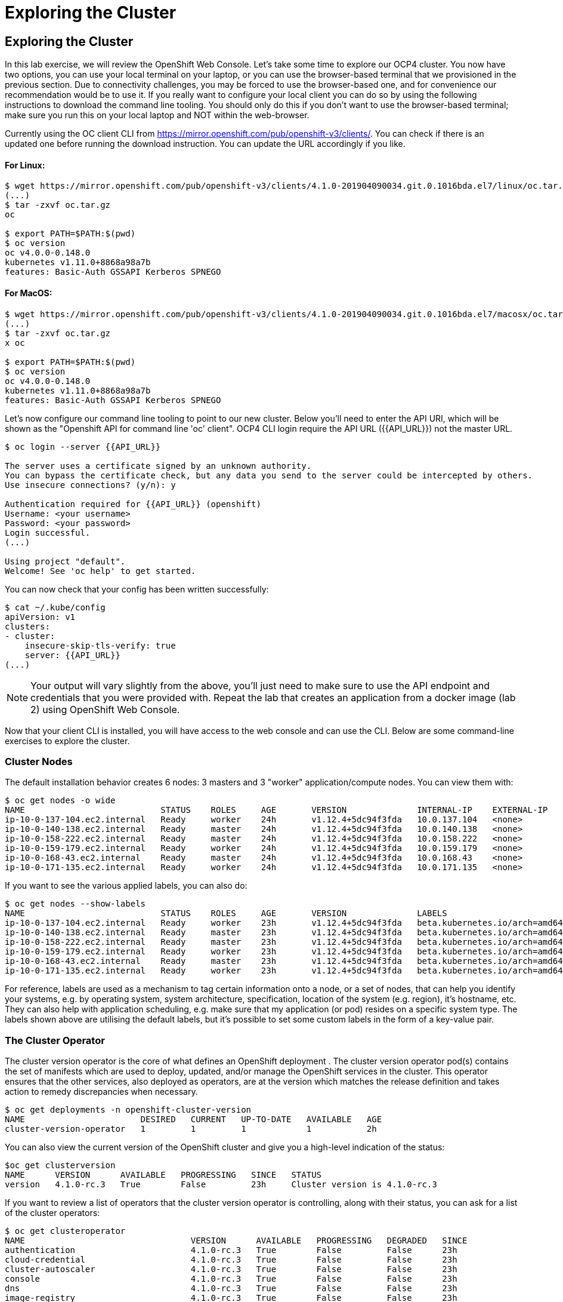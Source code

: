 [[exploring-the-cluster]]
= Exploring the Cluster

== Exploring the Cluster

In this lab exercise, we will review the OpenShift Web Console.
Let's take some time to explore our  OCP4 cluster. You now have two options, you can use your local terminal on your laptop, or you can use the browser-based terminal that we provisioned in the previous section. Due to connectivity challenges, you may be forced to use the browser-based one, and for convenience our recommendation would be to use it. If you really want to configure your local client you can do so by using the following instructions to download the command line tooling. You should only do this if you don't want to use the browser-based terminal; make sure you run this on your local laptop and NOT within the web-browser.

Currently using the OC client CLI from https://mirror.openshift.com/pub/openshift-v3/clients/. You can check if there is an updated one before running the download instruction. You can update the URL accordingly if you like.

==== For Linux:


```
$ wget https://mirror.openshift.com/pub/openshift-v3/clients/4.1.0-201904090034.git.0.1016bda.el7/linux/oc.tar.gz
(...)
$ tar -zxvf oc.tar.gz
oc

$ export PATH=$PATH:$(pwd)
$ oc version
oc v4.0.0-0.148.0
kubernetes v1.11.0+8868a98a7b
features: Basic-Auth GSSAPI Kerberos SPNEGO
```

==== For MacOS:

```
$ wget https://mirror.openshift.com/pub/openshift-v3/clients/4.1.0-201904090034.git.0.1016bda.el7/macosx/oc.tar.gz
(...)
$ tar -zxvf oc.tar.gz
x oc

$ export PATH=$PATH:$(pwd)
$ oc version
oc v4.0.0-0.148.0
kubernetes v1.11.0+8868a98a7b
features: Basic-Auth GSSAPI Kerberos SPNEGO
```

Let's now configure our command line tooling to point to our new cluster.
Below you'll need to enter the API URI, which will be shown as the "Openshift API for command line 'oc' client".
OCP4 CLI login require the API URL ({{API_URL}}) not the master URL.

```
$ oc login --server {{API_URL}}

The server uses a certificate signed by an unknown authority.
You can bypass the certificate check, but any data you send to the server could be intercepted by others.
Use insecure connections? (y/n): y

Authentication required for {{API_URL}} (openshift)
Username: <your username>
Password: <your password>
Login successful.
(...)

Using project "default".
Welcome! See 'oc help' to get started.
```

You can now check that your config has been written successfully:

```
$ cat ~/.kube/config
apiVersion: v1
clusters:
- cluster:
    insecure-skip-tls-verify: true
    server: {{API_URL}}
(...)
```

NOTE: Your output will vary slightly from the above, you'll just need to make sure to use the API endpoint and credentials that you were provided with.
Repeat the lab that creates an application from a docker image (lab 2) using OpenShift Web
Console.

Now that your client CLI is installed, you will have access to the web console and can use the CLI. Below are some command-line exercises to explore the cluster.

=== Cluster Nodes

The default installation behavior creates 6 nodes: 3 masters and 3 "worker" application/compute nodes. You can view them with:

```
$ oc get nodes -o wide
NAME                           STATUS    ROLES     AGE       VERSION              INTERNAL-IP    EXTERNAL-IP   OS-IMAGE                          KERNEL-VERSION              CONTAINER-RUNTIME
ip-10-0-137-104.ec2.internal   Ready     worker    24h       v1.12.4+5dc94f3fda   10.0.137.104   <none>        Red Hat CoreOS 400.7.20190301.0   3.10.0-957.5.1.el7.x86_64   cri-o://1.12.6-1.rhaos4.0.git2f0cb0d.el7
ip-10-0-140-138.ec2.internal   Ready     master    24h       v1.12.4+5dc94f3fda   10.0.140.138   <none>        Red Hat CoreOS 400.7.20190301.0   3.10.0-957.5.1.el7.x86_64   cri-o://1.12.6-1.rhaos4.0.git2f0cb0d.el7
ip-10-0-158-222.ec2.internal   Ready     master    24h       v1.12.4+5dc94f3fda   10.0.158.222   <none>        Red Hat CoreOS 400.7.20190301.0   3.10.0-957.5.1.el7.x86_64   cri-o://1.12.6-1.rhaos4.0.git2f0cb0d.el7
ip-10-0-159-179.ec2.internal   Ready     worker    24h       v1.12.4+5dc94f3fda   10.0.159.179   <none>        Red Hat CoreOS 400.7.20190301.0   3.10.0-957.5.1.el7.x86_64   cri-o://1.12.6-1.rhaos4.0.git2f0cb0d.el7
ip-10-0-168-43.ec2.internal    Ready     master    24h       v1.12.4+5dc94f3fda   10.0.168.43    <none>        Red Hat CoreOS 400.7.20190301.0   3.10.0-957.5.1.el7.x86_64   cri-o://1.12.6-1.rhaos4.0.git2f0cb0d.el7
ip-10-0-171-135.ec2.internal   Ready     worker    24h       v1.12.4+5dc94f3fda   10.0.171.135   <none>
```

If you want to see the various applied labels, you can also do:

```
$ oc get nodes --show-labels
NAME                           STATUS    ROLES     AGE       VERSION              LABELS
ip-10-0-137-104.ec2.internal   Ready     worker    23h       v1.12.4+5dc94f3fda   beta.kubernetes.io/arch=amd64,beta.kubernetes.io/instance-type=m4.large,beta.kubernetes.io/os=linux,failure-domain.beta.kubernetes.io/region=us-east-1,failure-domain.beta.kubernetes.io/zone=us-east-1a,kubernetes.io/hostname=ip-10-0-137-104,node-role.kubernetes.io/worker=
ip-10-0-140-138.ec2.internal   Ready     master    23h       v1.12.4+5dc94f3fda   beta.kubernetes.io/arch=amd64,beta.kubernetes.io/instance-type=m4.xlarge,beta.kubernetes.io/os=linux,failure-domain.beta.kubernetes.io/region=us-east-1,failure-domain.beta.kubernetes.io/zone=us-east-1a,kubernetes.io/hostname=ip-10-0-140-138,node-role.kubernetes.io/master=
ip-10-0-158-222.ec2.internal   Ready     master    23h       v1.12.4+5dc94f3fda   beta.kubernetes.io/arch=amd64,beta.kubernetes.io/instance-type=m4.xlarge,beta.kubernetes.io/os=linux,failure-domain.beta.kubernetes.io/region=us-east-1,failure-domain.beta.kubernetes.io/zone=us-east-1b,kubernetes.io/hostname=ip-10-0-158-222,node-role.kubernetes.io/master=
ip-10-0-159-179.ec2.internal   Ready     worker    23h       v1.12.4+5dc94f3fda   beta.kubernetes.io/arch=amd64,beta.kubernetes.io/instance-type=m4.large,beta.kubernetes.io/os=linux,failure-domain.beta.kubernetes.io/region=us-east-1,failure-domain.beta.kubernetes.io/zone=us-east-1b,kubernetes.io/hostname=ip-10-0-159-179,node-role.kubernetes.io/worker=
ip-10-0-168-43.ec2.internal    Ready     master    23h       v1.12.4+5dc94f3fda   beta.kubernetes.io/arch=amd64,beta.kubernetes.io/instance-type=m4.xlarge,beta.kubernetes.io/os=linux,failure-domain.beta.kubernetes.io/region=us-east-1,failure-domain.beta.kubernetes.io/zone=us-east-1c,kubernetes.io/hostname=ip-10-0-168-43,node-role.kubernetes.io/master=
ip-10-0-171-135.ec2.internal   Ready     worker    23h       v1.12.4+5dc94f3fda   beta.kubernetes.io/arch=amd64,beta.kubernetes.io/instance-type=m4.large,beta.kubernetes.io/os=linux,failure-domain.beta.kubernetes.io/region=us-east-1,failure-domain.beta.kubernetes.io/zone=us-east-1c,kubernetes.io/hostname=ip-10-0-171-135,node-role.kubernetes.io/worker=
```

For reference, labels are used as a mechanism to tag certain information onto a node, or a set of nodes, that can help you identify your systems, e.g. by operating system, system architecture, specification, location of the system (e.g. region), it's hostname, etc. They can also help with application scheduling, e.g. make sure that my application (or pod) resides on a specific system type. The labels shown above are utilising the default labels, but it's possible to set some custom labels in the form of a key-value pair.

=== The Cluster Operator

The cluster version operator is the core of what defines an OpenShift deployment . The cluster version operator pod(s) contains the set of manifests which are used to deploy, updated, and/or manage the OpenShift services in the cluster. This operator ensures that the other services, also deployed as operators, are at the version which matches the release definition and takes action to remedy discrepancies when necessary.

```
$ oc get deployments -n openshift-cluster-version
NAME                       DESIRED   CURRENT   UP-TO-DATE   AVAILABLE   AGE
cluster-version-operator   1         1         1            1           2h
```

You can also view the current version of the OpenShift cluster and give you a high-level indication of the status:

```
$oc get clusterversion
NAME      VERSION      AVAILABLE   PROGRESSING   SINCE   STATUS
version   4.1.0-rc.3   True        False         23h     Cluster version is 4.1.0-rc.3
```

If you want to review a list of operators that the cluster version operator is controlling, along with their status, you can ask for a list of the cluster operators:

```
$ oc get clusteroperator
NAME                                 VERSION      AVAILABLE   PROGRESSING   DEGRADED   SINCE
authentication                       4.1.0-rc.3   True        False         False      23h
cloud-credential                     4.1.0-rc.3   True        False         False      23h
cluster-autoscaler                   4.1.0-rc.3   True        False         False      23h
console                              4.1.0-rc.3   True        False         False      23h
dns                                  4.1.0-rc.3   True        False         False      23h
image-registry                       4.1.0-rc.3   True        False         False      23h
ingress                              4.1.0-rc.3   True        False         False      23h
kube-apiserver                       4.1.0-rc.3   True        False         False      23h
kube-controller-manager              4.1.0-rc.3   True        False         False      23h
kube-scheduler                       4.1.0-rc.3   True        False         False      23h
machine-api                          4.1.0-rc.3   True        False         False      23h
machine-config                       4.1.0-rc.3   True        False         False      23h
marketplace                          4.1.0-rc.3   True        False         False      23h
monitoring                           4.1.0-rc.3   True        False         False      23h
network                              4.1.0-rc.3   True        False         False      23h
node-tuning                          4.1.0-rc.3   True        False         False      23h
openshift-apiserver                  4.1.0-rc.3   True        False         False      23h
openshift-controller-manager         4.1.0-rc.3   True        False         False      23h
openshift-samples                    4.1.0-rc.3   True        False         False      23h
operator-lifecycle-manager           4.1.0-rc.3   True        False         False      23h
operator-lifecycle-manager-catalog   4.1.0-rc.3   True        False         False      23h
service-ca                           4.1.0-rc.3   True        False         False      23h
service-catalog-apiserver            4.1.0-rc.3   True        False         False      23h
service-catalog-controller-manager   4.1.0-rc.3   True        False         False      23h
storage                              4.1.0-rc.3   True        False         False      23h
```

Or a more comprehensive way of getting a list of operators running on the cluster, along with the link to the code, the documentation, and the commit that provided the functionality is as follows

```
[~] $ oc adm release info --commits
Name:      4.1.0-rc.3
Digest:    sha256:713aae8687cf8a3cb5c2c504f65532dfe11e1b3534448ea9eeef5b0931d3e208
Created:   2019-05-10 18:39:16 +0000 UTC
OS/Arch:   linux/amd64
Manifests: 287

Release Metadata:
  Version:  4.1.0-rc.3
  Upgrades: <none>
  Metadata:
    description: beta 5
  Metadata:
    url: https://errata.devel.redhat.com/advisory/38252

Component Versions:
  Kubernetes 1.13.4

Images:
  NAME                                          REPO
  aws-machine-controllers                       https://github.com/openshift/cluster-api-provider-aws
  azure-machine-controllers                     https://github.com/openshift/cluster-api-provider-azure
  baremetal-machine-controllers                 https://github.com/openshift/cluster-api-provider-baremetal
  cli                                           https://github.com/openshift/ose
  cli-artifacts                                 https://github.com/openshift/ose
  cloud-credential-operator                     https://github.com/openshift/cloud-credential-operator
  cluster-authentication-operator               https://github.com/openshift/cluster-authentication-operator
  cluster-autoscaler                            https://github.com/openshift/kubernetes-autoscaler
  cluster-autoscaler-operator                   https://github.com/openshift/cluster-autoscaler-operator
  cluster-bootstrap                             https://github.com/openshift/cluster-bootstrap
  cluster-config-operator                       https://github.com/openshift/cluster-config-operator
  cluster-dns-operator                          https://github.com/openshift/cluster-dns-operator
  cluster-image-registry-operator               https://github.com/openshift/cluster-image-registry-operator
  cluster-ingress-operator                      https://github.com/openshift/cluster-ingress-operator
  cluster-kube-apiserver-operator               https://github.com/openshift/cluster-kube-apiserver-operator
  cluster-kube-controller-manager-operator      https://github.com/openshift/cluster-kube-controller-manager-operator
  cluster-kube-scheduler-operator               https://github.com/openshift/cluster-kube-scheduler-operator
  cluster-machine-approver                      https://github.com/openshift/cluster-machine-approver
  cluster-monitoring-operator                   https://github.com/openshift/cluster-monitoring-operator
  cluster-network-operator                      https://github.com/openshift/cluster-network-operator
  cluster-node-tuned                            https://github.com/openshift/openshift-tuned
  cluster-node-tuning-operator                  https://github.com/openshift/cluster-node-tuning-operator
  cluster-openshift-apiserver-operator          https://github.com/openshift/cluster-openshift-apiserver-operator
  cluster-openshift-controller-manager-operator https://github.com/openshift/cluster-openshift-controller-manager-operator
  cluster-samples-operator                      https://github.com/openshift/cluster-samples-operator
  cluster-storage-operator                      https://github.com/openshift/cluster-storage-operator
  cluster-svcat-apiserver-operator              https://github.com/openshift/cluster-svcat-apiserver-operator
  cluster-svcat-controller-manager-operator     https://github.com/openshift/cluster-svcat-controller-manager-operator
  cluster-version-operator                      https://github.com/openshift/cluster-version-operator
  configmap-reloader                            https://github.com/openshift/configmap-reload
  console                                       https://github.com/openshift/console
  console-operator                              https://github.com/openshift/console-operator
  container-networking-plugins-supported        https://github.com/openshift/containernetworking-plugins
  container-networking-plugins-unsupported      https://github.com/openshift/containernetworking-plugins
  coredns                                       https://github.com/openshift/coredns
  deployer                                      https://github.com/openshift/ose
  docker-builder                                https://github.com/openshift/builder
  docker-registry                               https://github.com/openshift/image-registry
  etcd                                          https://github.com/openshift/etcd
  grafana                                       https://github.com/openshift/grafana
  haproxy-router                                https://github.com/openshift/router
  hyperkube                                     https://github.com/openshift/ose
  hypershift                                    https://github.com/openshift/ose
  installer                                     https://github.com/openshift/installer
  installer-artifacts                           https://github.com/openshift/installer
  jenkins                                       https://github.com/openshift/jenkins
  jenkins-agent-maven                           https://github.com/openshift/jenkins
  jenkins-agent-nodejs                          https://github.com/openshift/jenkins
  k8s-prometheus-adapter                        https://github.com/openshift/k8s-prometheus-adapter
  kube-client-agent                             https://github.com/openshift/kubecsr
  kube-etcd-signer-server                       https://github.com/openshift/kubecsr
  kube-rbac-proxy                               https://github.com/openshift/kube-rbac-proxy
  kube-state-metrics                            https://github.com/openshift/kube-state-metrics
  libvirt-machine-controllers                   https://github.com/openshift/cluster-api-provider-libvirt
  machine-api-operator                          https://github.com/openshift/machine-api-operator
  machine-config-controller                     https://github.com/openshift/machine-config-operator
  machine-config-daemon                         https://github.com/openshift/machine-config-operator
  machine-config-operator                       https://github.com/openshift/machine-config-operator
  machine-config-server                         https://github.com/openshift/machine-config-operator
  machine-os-content
  multus-cni                                    https://github.com/openshift/multus-cni
  must-gather                                   https://github.com/openshift/must-gather
  node                                          https://github.com/openshift/ose
  oauth-proxy                                   https://github.com/openshift/oauth-proxy
  openstack-machine-controllers                 https://github.com/openshift/cluster-api-provider-openstack
  operator-lifecycle-manager                    https://github.com/operator-framework/operator-lifecycle-manager
  operator-marketplace                          https://github.com/operator-framework/operator-marketplace
  operator-registry                             https://github.com/operator-framework/operator-registry
  ovn-kubernetes                                https://github.com/openshift/ose-ovn-kubernetes
  pod                                           https://github.com/openshift/images
  prom-label-proxy                              https://github.com/openshift/prom-label-proxy
  prometheus                                    https://github.com/openshift/prometheus
  prometheus-alertmanager                       https://github.com/openshift/prometheus-alertmanager
  prometheus-config-reloader                    https://github.com/openshift/prometheus-operator
  prometheus-node-exporter                      https://github.com/openshift/node_exporter
  prometheus-operator                           https://github.com/openshift/prometheus-operator
  service-ca-operator                           https://github.com/openshift/service-ca-operator
  service-catalog                               https://github.com/openshift/service-catalog
  setup-etcd-environment                        https://github.com/openshift/machine-config-operator
  sriov-cni                                     https://github.com/openshift/sriov-cni
  sriov-network-device-plugin                   https://github.com/openshift/sriov-network-device-plugin
  telemeter                                     https://github.com/openshift/telemeter
  tests                                         https://github.com/openshift/ose
```

You can also rsh (remote shell access) into the running Operator and see the various manifests associated with the installed release of OpenShift:

```
$ oc rsh -n openshift-cluster-version deployments/cluster-version-operator
```

Then to list the available manifests:


```
sh-4.2# ls -l /release-manifests/
total 1876
-r--r--r--. 1 root root   4431 May  9 16:20 0000_03_authorization-openshift_01_rolebindingrestriction.crd.yaml
-r--r--r--. 1 root root   3375 May  9 16:20 0000_03_quota-openshift_01_clusterresourcequota.crd.yaml
-r--r--r--. 1 root root  12039 May  9 16:20 0000_03_security-openshift_01_scc.crd.yaml
-r--r--r--. 1 root root    146 May  9 16:20 0000_05_config-operator_02_apiserver.cr.yaml
-r--r--r--. 1 root root    151 May  9 16:20 0000_05_config-operator_02_authentication.cr.yaml
-r--r--r--. 1 root root    142 May  9 16:20 0000_05_config-operator_02_build.cr.yaml
-r--r--r--. 1 root root    144 May  9 16:20 0000_05_config-operator_02_console.cr.yaml
-r--r--r--. 1 root root    140 May  9 16:20 0000_05_config-operator_02_dns.cr.yaml
-r--r--r--. 1 root root    148 May  9 16:20 0000_05_config-operator_02_featuregate.cr.yaml
-r--r--r--. 1 root root    142 May  9 16:20 0000_05_config-operator_02_image.cr.yaml
-r--r--r--. 1 root root    151 May  9 16:20 0000_05_config-operator_02_infrastructure.cr.yaml
-r--r--r--. 1 root root    144 May  9 16:20 0000_05_config-operator_02_ingress.cr.yaml
-r--r--r--. 1 root root    144 May  9 16:20 0000_05_config-operator_02_network.cr.yaml
-r--r--r--. 1 root root    142 May  9 16:20 0000_05_config-operator_02_oauth.cr.yaml
-r--r--r--. 1 root root    144 May  9 16:20 0000_05_config-operator_02_project.cr.yaml
-r--r--r--. 1 root root    146 May  9 16:20 0000_05_config-operator_02_scheduler.cr.yaml
-r--r--r--. 1 root root   5322 May  9 16:20 0000_10_config-operator_01_apiserver.crd.yaml
-r--r--r--. 1 root root   5831 May  9 16:20 0000_10_config-operator_01_authentication.crd.yaml
-r--r--r--. 1 root root   6941 May  9 16:20 0000_10_config-operator_01_build.crd.yaml
-r--r--r--. 1 root root   2741 May  9 16:20 0000_10_config-operator_01_console.crd.yaml
-r--r--r--. 1 root root   4699 May  9 16:20 0000_10_config-operator_01_dns.crd.yaml
-r--r--r--. 1 root root   1885 May  9 16:20 0000_10_config-operator_01_featuregate.crd.yaml
-r--r--r--. 1 root root   6378 May  9 16:20 0000_10_config-operator_01_image.crd.yaml
-r--r--r--. 1 root root   4101 May  9 16:20 0000_10_config-operator_01_infrastructure.crd.yaml
-r--r--r--. 1 root root   1808 May  9 16:20 0000_10_config-operator_01_ingress.crd.yaml
-r--r--r--. 1 root root   3654 May  9 16:20 0000_10_config-operator_01_network.crd.yaml
-r--r--r--. 1 root root  34981 May  9 16:20 0000_10_config-operator_01_oauth.crd.yaml
-r--r--r--. 1 root root    166 May  9 16:20 0000_10_config-operator_01_openshift-config-managed-ns.yaml
-r--r--r--. 1 root root    158 May  9 16:20 0000_10_config-operator_01_openshift-config-ns.yaml
-r--r--r--. 1 root root   2327 May  9 16:20 0000_10_config-operator_01_project.crd.yaml
-r--r--r--. 1 root root   3450 May  9 16:20 0000_10_config-operator_01_scheduler.crd.yaml
-r--r--r--. 1 root root    538 May  9 16:20 0000_10_config-operator_02_config.clusterrole.yaml
-r--r--r--. 1 root root   3375 May  9 16:20 0000_10_quota-openshift_01_clusterresourcequota.crd.yaml
-r--r--r--. 1 root root    219 May  9 19:15 0000_20_kube-apiserver-operator_00_namespace.yaml
(...)
```
You will see a number of .yaml files in this directory; these are manifests that describe each of the operators and how they're applied. Feel free to take a look at some of these to give you an idea of what it's doing.

```
sh-4.2# cat /release-manifests/0000_50_console-operator_00-crd-operator-config.yaml
apiVersion: apiextensions.k8s.io/v1beta1
kind: CustomResourceDefinition
metadata:
  name: consoles.operator.openshift.io
spec:
  scope: Cluster
  group: operator.openshift.io
  names:
    kind: Console
    listKind: ConsoleList
    plural: consoles
    singular: console
  subresources:
    status: {}
  versions:
    - name: v1
      served: true
      storage: true
  validation:
    openAPIV3Schema:
      properties:
        spec:
          properties:
            managementState:
              pattern: ^(Managed|Unmanaged|Removed|Forced)$
              type: string
              description: ManagementState indicates whether and how the operator
                should manage the component
            customization:
              properties:
                documentationBaseURL:
                  pattern: ^$|^((https):\/\/?)[^\s()<>]+(?:\([\w\d]+\)|([^[:punct:]\s]|\/?))\/$
                  type: string
                  description: Documentation base url can optionally be set but must end in a trailing slash
                brand:
                  pattern: ^$|^(ocp|origin|okd|dedicated|online|azure)$
                  type: string
                  description: Brand may be optionally set to one of six values - azure|dedicated|ocp|okd|online|origin

sh4.2# exit
exit
```

NOTE: Don't forget to exit from your rsh session before continuing...

If you want to look at what the Cluster Operator has done since it was launched, you can execute the following:

```
$ oc logs deployments/cluster-version-operator -n openshift-cluster-version > operatorlog.txt
$ tail operatorlog.txt
I0514 20:48:05.887605       1 cvo.go:338] Finished syncing cluster version "openshift-cluster-version/version" (165.875µs)
I0514 20:48:20.887420       1 cvo.go:336] Started syncing cluster version "openshift-cluster-version/version" (2019-05-14 20:48:20.88740786 +0000 UTC m=+87191.276686302)
I0514 20:48:20.887478       1 cvo.go:364] Desired version from operator is v1.Update{Version:"4.1.0-rc.3", Image:"quay.io/openshift-release-dev/ocp-release@sha256:713aae8687cf8a3cb5c2c504f655
32dfe11e1b3534448ea9eeef5b0931d3e208", Force:false}
I0514 20:48:20.887574       1 cvo.go:338] Finished syncing cluster version "openshift-cluster-version/version" (162.252µs)
I0514 20:48:35.887466       1 cvo.go:336] Started syncing cluster version "openshift-cluster-version/version" (2019-05-14 20:48:35.887452731 +0000 UTC m=+87206.276731165)
I0514 20:48:35.887651       1 cvo.go:364] Desired version from operator is v1.Update{Version:"4.1.0-rc.3", Image:"quay.io/openshift-release-dev/ocp-release@sha256:713aae8687cf8a3cb5c2c504f655
32dfe11e1b3534448ea9eeef5b0931d3e208", Force:false}
I0514 20:48:35.887738       1 cvo.go:338] Finished syncing cluster version "openshift-cluster-version/version" (280.777µs)
I0514 20:48:50.887443       1 cvo.go:336] Started syncing cluster version "openshift-cluster-version/version" (2019-05-14 20:48:50.887431061 +0000 UTC m=+87221.276709496)
I0514 20:48:50.887516       1 cvo.go:364] Desired version from operator is v1.Update{Version:"4.1.0-rc.3", Image:"quay.io/openshift-release-dev/ocp-release@sha256:713aae8687cf8a3cb5c2c504f655
32dfe11e1b3534448ea9eeef5b0931d3e208", Force:false}
I0514 20:48:50.887675       1 cvo.go:338] Finished syncing cluster version "openshift-cluster-version/version" (239.797µs)
```

The operator's log is extremely long, so it is recommended that you redirect it to a file instead of trying to look at it directly with the logs command.
